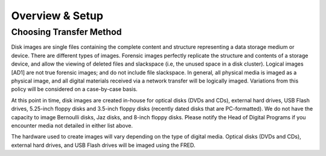 Overview & Setup
================


Choosing Transfer Method
------------------------
Disk images are single files containing the complete content and
structure representing a data storage medium or device. There are
different types of images. Forensic images perfectly replicate the
structure and contents of a storage device, and allow the viewing of
deleted files and slackspace (i.e, the unused space in a disk cluster).
Logical images [AD1] are not true forensic images; and do not include
file slackspace. In general\ *,* all physical media is imaged as a
physical image, and all digital materials received via a network
transfer will be logically imaged. Variations from this policy will be
considered on a case-by-case basis.

At this point in time, disk images are created in-house for optical
disks (DVDs and CDs), external hard drives, USB Flash drives, 5.25-inch
floppy disks and 3.5-inch floppy disks (recently dated disks that are
PC-formatted). We do not have the capacity to image Bernoulli disks, Jaz
disks, and 8-inch floppy disks. Please notify the Head of Digital
Programs if you encounter media not detailed in either list above.

The hardware used to create images will vary depending on the type of
digital media. Optical disks (DVDs and CDs), external hard drives, and
USB Flash drives will be imaged using the FRED.